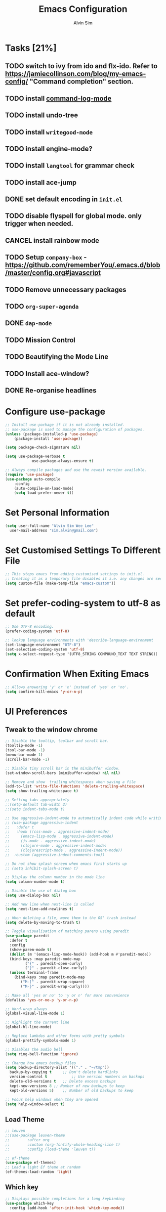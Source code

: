 #+TITLE: Emacs Configuration
#+AUTHOR: Alvin Sim
#+TOC: true
#+STARTUP: showall

* Tasks [21%]
	:PROPERTIES:
	:ARCHIVE:  %s_archive::* Tasks
	:END:
** TODO switch to ivy from ido and flx-ido. Refer to [[https://jamiecollinson.com/blog/my-emacs-config/]] "Command completion" section.
** TODO install [[https://github.com/lewang/command-log-mode][command-log-mode]]
** TODO install undo-tree
** TODO install =writegood-mode=
** TODO install engine-mode?
** TODO install =langtool= for grammar check
** TODO install ace-jump
** DONE set default encoding in =init.el=
** TODO disable flyspell for global mode. only trigger when needed.
** CANCEL install rainbow mode
** TODO Setup =company-box= - [[https://github.com/rememberYou/.emacs.d/blob/master/config.org#javascript]]
** TODO Remove unnecessary packages
** TODO =org-super-agenda=
** DONE =dap-mode=
** TODO Mission Control
** TODO Beautifying the Mode Line
** TODO Install ace-window?
** DONE Re-organise headlines

* Configure use-package

#+BEGIN_SRC emacs-lisp
	;; Install use-package if it is not already installed.
	;; use-package is used to manage the configuration of packages.
	(unless (package-installed-p 'use-package)
		(package-install 'use-package))

	(setq package-check-signature nil)

	(setq use-package-verbose t
				use-package-always-ensure t)

	;; Always compile packages and use the newest version available.
	(require 'use-package)
	(use-package auto-compile
		:config
		(auto-compile-on-load-mode)
		(setq load-prefer-newer t))
#+END_SRC

* Set Personal Information

#+BEGIN_SRC emacs-lisp
  (setq user-full-name "Alvin Sim Wee Lee"
	user-mail-address "sim.alvin@gmail.com")
#+END_SRC

* Set Customised Settings To Different File

#+BEGIN_SRC emacs-lisp
  ;; This stops emacs from adding customised settings to init.el.
  ;; Creating it as a temporary file disables it i.e. any changes are session local.
  (setq custom-file (make-temp-file "emacs-custom"))
#+END_SRC

* Set prefer-coding-system to utf-8 as default

#+BEGIN_SRC emacs-lisp
  ;; Use UTF-8 encoding.
  (prefer-coding-system 'utf-8)

  ;; lookup language environments with 'describe-language-environment
  (set-language-environment "UTF-8")
  (set-selection-coding-system 'utf-8)
  (setq x-select-request-type '(UTF8_STRING COMPOUND_TEXT TEXT STRING))
#+END_SRC

* Confirmation When Exiting Emacs

#+begin_src emacs-lisp
  ;; Allows answering 'y' or 'n' instead of 'yes' or 'no'.
  (setq confirm-kill-emacs 'y-or-n-p)
#+end_src

* UI Preferences

** Tweak to the window chrome

#+BEGIN_SRC emacs-lisp
  ;; Disable the tooltip, toolbar and scroll bar.
  (tooltip-mode -1)
  (tool-bar-mode -1)
  (menu-bar-mode 1)
  (scroll-bar-mode -1)

  ;; Disable tiny scroll bar in the minibuffer window.
  (set-window-scroll-bars (minibuffer-window) nil nil)

  ;; Remove and show  trailing whitespaces when saving a file
  (add-to-list 'write-file-functions 'delete-trailing-whitespace)
  (setq show-trailing-whitespace t)

  ;; Setting tabs appropriately
  ;;(setq-default tab-width 2)
  ;;(setq indent-tabs-mode t)

  ;; Use aggressive-indent-mode to automatically indent code while writing
  ;; (use-package aggressive-indent
  ;;   :defer t
  ;;   :hook ((css-mode . aggressive-indent-mode)
  ;; 	 (emacs-lisp-mode . aggressive-indent-mode)
  ;; 	 (js-mode . aggressive-indent-mode)
  ;; 	 (clojure-mode . aggressive-indent-mode)
  ;; 	 (clojurescript-mode . aggressive-indent-mode))
  ;;  :custom (aggressive-indent-comments-too))

  ;; Do not show splash screen when emacs first starts up
  ;; (setq inhibit-splash-screen t)

  ;; Display the column number in the mode line
  (setq column-number-mode t)

  ;; Disable the use of dialog box
  (setq use-dialog-box nil)

  ;; Add new line when next-line is called
  (setq next-line-add-newlines t)

  ;; When deleting a file, move them to the OS' trash instead
  (setq delete-by-moving-to-trash t)

  ;; Toggle visualisation of matching parens using paredit
  (use-package paredit
    :defer t
    :config
    (show-paren-mode t)
    (dolist (m '(emacs-lisp-mode-hook)) (add-hook m #'paredit-mode))
    (bind-keys :map paredit-mode-map
	       ("{" . paredit-open-curly)
	       ("}" . paredit-close-curly))
    (unless terminal-frame
      (bind-keys :map paredit-mode-map
		 ("M-[" . paredit-wrap-square)
		 ("M-}" . paredit-wrap-curly))))

  ;; Make all 'yes or no' to 'y or n' for more convenience
  (defalias 'yes-or-no-p 'y-or-n-p)

  ;; Word-wrap always
  (global-visual-line-mode 1)

  ;; Highlight the current line
  (global-hl-line-mode)

  ;; Replace lambdas and other forms with pretty symbols
  (global-prettify-symbols-mode 1)

  ;; Disables the audio bell
  (setq ring-bell-function 'ignore)

  ;; Change how emacs backup files
  (setq backup-directory-alist '(("." . "~/tmp"))
	backup-by-copying t		;; Don't delete hardlinks
	version-control t			;; Use version numbers on backups
	delete-old-versions t	;; Delete excess backups
	kept-new-versions 8	;; Number of new backups to keep
	kept-old-versions 5) 	;; Number of old backups to keep

  ;; Focus help windows when they are opened
  (setq help-window-select t)
#+END_SRC

** Load Theme

#+BEGIN_SRC emacs-lisp
  ;; leuven
  ;;(use-package leuven-theme
  ;;		:after org
  ;;		:custom	(org-fontify-whole-heading-line t)
  ;;		:config	(load-theme 'leuven t))

  ;; ef-theme
  (use-package ef-themes)
  ;; Load a light Ef theme at random
  (ef-themes-load-random 'light)

#+END_SRC

** Which key

#+BEGIN_SRC emacs-lisp
  ;; Displays possible completions for a long keybinding
  (use-package which-key
    :config	(add-hook 'after-init-hook 'which-key-mode))
#+END_SRC

** Rainbow-delimiter

#+BEGIN_SRC emacs-lisp
  ;; Highlights delimiters like parentheses, brackets or braces by their depth
  (use-package rainbow-delimiters
    :defer t
    :hook (prog-mode . rainbow-delimiters-mode))
#+END_SRC

** rainbow-mode

#+BEGIN_SRC emacs-lisp
  ;; Colour the text with their value
  (use-package rainbow-mode
    :defer t
    :hook (prog-mode))
#+END_SRC

* Ido and flx-ido

#+BEGIN_SRC emacs-lisp
  ;; For better navigation
  (setq ido-enable-flex-matching t	;; ido-everywhere t
	ido-create-new-buffer 'always
	ido-ignore-extensions t)
  ;;ido-mode 1)

  (use-package flx-ido
    :config
    (ido-mode 1)
    (ido-everywhere 1)
    (flx-ido-mode 1))
#+END_SRC

* Org

#+BEGIN_SRC emacs-lisp
  ;; To manage TODO tasks and agenda

  (setq org-todo-keywords
	'((sequence "TODO(t)" "NEXT(n)" "DOING(g)" "|" "DONE(D)" "CANCEL(C)")
	  (sequence "PAY(p)" "|" "PAID(P)" "CANCEL(C)")
	  (sequence "TODO(t)" "DRAFT(d)" "|" "PUBLISHED(U)"))
	org-src-fontify-natively t
	org-hierarchical-todo-statistics nil
	org-refile-targets '((org-agenda-files :maxlevel . 2))
	org-catch-invisible-edits 1
	org-hide-emphasis-markers t
	org-ellipsis ".."
	;; Org agenda
	org-agenda-files '("/Users/alvin/Dropbox/home/me.org")
	org-agenda-todo-ignore-deadlines t
	org-agenda-todo-ignore-scheduled t
	org-agenda-todo-ignore-timestamp t
	org-agenda-todo-ignore-with-date t)

  ;; keybindings
  (global-set-key "\C-cl" 'org-store-link)
  (global-set-key "\C-cc" 'org-capture)
  (global-set-key "\C-ca" 'org-agenda)
  (global-set-key "\C-cb" 'org-iswitchb)
  (global-set-key (kbd "C-c C-.") 'org-time-stamp-inactive)

  ;; Turn on font lock for org mode
  (add-hook 'org-mode-hook 'turn-on-font-lock)

  (eval-after-load "org"  '(require 'ox-md nil t))

  ;; org capture
  (setq org-capture-templates
	'(("m" "me tasks" entry
	   (file+headline "/Users/alvin/Dropbox/home/me.org" "Tasks")
	   "** TODO %? %^")))

  ;; Fixes open pdf file on emacs-27
  (add-hook 'org-mode-hook
	    (lambda ()
	      (delete '("\\.pdf\\'" . default) org-file-apps)
	      (add-to-list 'org-file-apps '("\\.pdf\\'" . "xpdf %s"))))

#+END_SRC

* Yasnippet

#+BEGIN_SRC emacs-lisp
  ;; Manage code snippets
  (use-package yasnippet
    :defer t
    :config
    (yas-global-mode 1)
    (global-set-key (kbd "M-/") 'company-yasnippet))
#+END_SRC

* Coding Environment

** Add matching delimiters using electric-pair-mode

#+BEGIN_SRC emacs-lisp
  (add-hook 'prog-mode-hook 'electric-pair-mode)
#+END_SRC

** exec-path-from-shell

#+begin_src emacs-lisp :tangle no
  (use-package exec-path-from-shell
    :custom (exec-path-from-shell-check-startup-files nil)
    :config
    (push "HISTFILE" exec-path-from-shell-variables)
    (exec-path-from-shell-initialize))
#+end_src

** flycheck

Check code syntax on the fly.

When having problems with React code, check the following:
- Verify the path to the global =eslint=.
- Install =npm= globally - =npm install -g npm=.
- Install =webpack= and =eslint-import-resolver-webpack= globally.

#+BEGIN_SRC emacs-lisp :tangle no
	(use-package flycheck
		:after (add-node-modules-path)
		:defer t
		:config
		(setq-default flycheck-temp-prefix ".flycheck")
		(setq flycheck-local-config-file-functions ".eslintrc.*"
					flycheck-javascript-eslint-executable "$(npm bin)/eslint")
		:init	(global-flycheck-mode))

	(use-package flycheck-clj-kondo
		:defer t)
#+END_SRC

** Emacs Lisp

#+BEGIN_SRC emacs-lisp
  ;; Adding some hooks for better coding in elisp
  (add-hook 'emacs-lisp-mode-hook #'subword-mode)
  (add-hook 'emacs-lisp-mode-hook #'paredit-mode)
  (add-hook 'emacs-lisp-mode-hook #'rainbow-delimiters-mode)
  (add-hook 'emacs-lisp-mode-hook #'eldoc-mode)
#+END_SRC

** Eldoc

#+BEGIN_SRC emacs-lisp
  ;; Provides minibuffer hints when working with Emacs Lisp
  (use-package eldoc)
#+END_SRC

** Web Programming

*** HTML

#+BEGIN_SRC emacs-lisp
  (use-package sgml-mode
    :hook	((html-mode . as/html-set-pretty-print-function)
	   (html-mode . sgml-electric-tag-pair-mode)
	   (html-mode . sgml-name-8bit-mode)
	   (html-mode . toggle-truncate-lines))
    :custom (sgml-basic-offset 2)
    :preface
    (defun as/html-set-pretty-print-function ()
      (setq as/pretty-print-function #'sgml-pretty-print)))
#+END_SRC

*** CSS

#+BEGIN_SRC emacs-lisp
  (use-package css-mode
    :defer t
    :mode ("\\.css'" . css-mode)
    :custom (css-indent-offset 2))
#+END_SRC

*** web-mode

#+BEGIN_SRC emacs-lisp
  (use-package web-mode
    :defer t
    :mode ("\\.html?\\'" "\\.[jt]sx?\\'")
    :config	((setq web-mode-block-padding 2
			 web-mode-code-indent-offset 2
			 web-mode-content-types-alist '(("jsx" . "\\.[jt]sx?\\'"))
			 web-mode-css-indent-offset 2
			 web-mode-enable-auto-closing t
			 web-mode-enable-auto-pairing t
			 web-mode-enable-current-element-highlight t
			 web-mode-markup-indent-offset 2
			 web-mode-script-padding 2
			 web-mode-style-padding 2)
		   ;; support for tsx and jsx file fomats
		   (add-hook 'web-mode-hook
			     (lambda ()
			       (when ((or (string-equal "jsx") (string-equal "tsx"))
				      (file-name-extension buffer-file-name))
				 (as/setup-tide-mode))))))

  ;; enable lint checker
  ;;(flycheck-add-mode 'typescript-tslint 'web-mode)
  ;; TODO 'jsx-tide' and 'append' failed to be added to the
  ;; flycheck-add-next-checker because it couldn't be found
  ;;(flycheck-add-mode 'javascript-eslint 'web-mode)
  ;; (flycheck-add-next-checker 'javascript-eslint)))
#+END_SRC

*** JavaScript

#+begin_src javascript :tangle no
  ;; Create jsconfig.json in the root folder of the project.
      ;; jsconfig.json is tsconfig.json with allowJs attribute set to true
  {
      "compilerOptions": {
	  "target": "es2017",
	  "allowSyntheticDefaultImports": true,
	  "noEmit": true,
	  "checkJs": true,
	  "jsx": "react",
	  "lib": [ "dom", "es2017" ]
      }
  }
#+end_src

*** typescript-mode

#+begin_src emacs-lisp
  (use-package typescript-mode
    :defer t
    :mode ("\\.[jt]s\\'" . typescript-mode))
#+end_src

*** tide

#+begin_src emacs-lisp
  ;; tide is used together with web-mode
  (use-package tide
    :defer t
    :after (typescript-mode)
    :hook ((typescript-mode . tide-setup)
	   (typescript-mode . tide-hl-identifier-mode)
	   (before-save . tide-format-before-save)))

  (defun as/setup-tide-mode ()
    (interactive)
    (tide-setup)
    (flymake-mode)
    ;;(setq flycheck-check-syntax-automatically '(save mode-enabled))
    (eldoc-mode)
    (tide-hl-identifier-mode)
    ;; company is an optional dependency. You have to
    ;; install it separately via package-install
    ;; `M-x package-install [ret] company`
    (company-mode))
#+end_src

*** emmet-mode

#+BEGIN_SRC emacs-lisp
  (use-package emmet-mode
    :defer t
    :hook (sgml-mode css-mode web-mode))
#+END_SRC

** Clojure

#+BEGIN_SRC emacs-lisp
  (use-package clojure-mode
    :defer t
    :mode ("\\.clj?\\'" . clojure-mode)
    :init
    (add-hook 'clojure-mode-hook #'subword-mode)
    (add-hook 'clojure-mode-hook #'paredit-mode)
    (add-hook 'clojure-mode-hook #'rainbow-delimiters-mode)
    (add-hook 'clojure-mode-hook #'as/clojure-mode-hook)
    (add-hook 'clojurescript-mode-hook #'subword-mode)
    (add-hook 'clojurescript-mode-hook #'paredit-mode)
    (add-hook 'clojurescript-mode-hook #'rainbow-delimiters-mode)
    (add-hook 'clojurescript-mode-hook #'as/clojure-mode-hook))

  ;; REPL for clojure
  (use-package cider
    :defer t
    :after clojure-mode
    :config	(setq cider-repl-pop-to-buffer-on-connect nil)
    :init	(add-hook 'cider-repl-mode-hook #'eldoc-mode))
#+END_SRC

** json

#+BEGIN_SRC emacs-lisp
  (use-package json-mode
    :defer t
    :mode ("\\.json\\'" . json-mode)
    :config (setq json-reformat:indent-width 2))
#+END_SRC

** Plantuml

#+BEGIN_SRC emacs-lisp
  ;; A tool for coding UML diagrams -- https://www.plantuml.com
  (use-package plantuml-mode
    :defer t
    :after org-mode
    :config	(org-babel-do-load-languages 'org-babel-load-languages
					       '((plantuml	. t)))
    (setq org-plantuml-jar-path
	  "C:/ProgramData/chocolatey/lib/plantuml/tools/plantuml.jar"
	  plantuml-default-exec-mode 'jar))
#+END_SRC

** Projectile

#+BEGIN_SRC emacs-lisp
  ;; Easily find files in a project
  (use-package projectile
    :defer t
    :bind-keymap(("C-c p" . projectile-command-map)
		 ("S-p" . projectile-command-map))
    :custom	((projectile-enable-caching t)
		   (projectile-mode-line '(:eval (projectile-project-name))))
    :init	(add-hook 'projectile-after-switch-project-hook
		    (lambda ()
		      (projectile-invalidate-cache nil))))
#+END_SRC

** Magit

#+BEGIN_SRC emacs-lisp
  ;; Interface to git
  (use-package magit
    :defer t
    :bind	(("C-x g" . magit-status)
	   ("C-x M-g" . magit-dispatch-popup)
	   ("C-c M-g" . magit-file-popup)))

  ;; This is a workaround on Windows to have Magit prompt for the SSH passphrase
  ;; when needed
  (use-package ssh-agency
    :after magit)
#+END_SRC

** Yaml

#+begin_src emacs-lisp
  (use-package yaml-mode
    :defer t
    :mode (("\\.yml\\'" . yaml-mode)
	   ("\\.yaml\\'" . yaml-mode)))
#+end_src

* Writing

** Spell Check

#+BEGIN_SRC emacs-lisp
  ;;(add-to-list 'exec-path "/Users/alvin/.bin/cygwin64/bin")

  (use-package ispell
    :defer t
    :config
    (setq ispell-dictionary "british")
    (setq ispell-program-name "/ProgramData/chocolatey/lib/hunspell.portable/tools/hunspell.exe"
	  text-mode-hook '(lambda () (flyspell-mode t))))

  (use-package flyspell)
#+END_SRC

** Chinese Input method using =pyim=

#+begin_src emacs-lisp :tangle no
  (use-package pyim
    :defer t
    :config	((use-package pyim-basedict
		     :config (pyim-basedict-enable))
		   (setq-default pyim-english-input-switch-functions
				 '(pyim-probe-dynamic-english
				   pyim-probe-program-mode
				   pyim-probe-org-structure-template)
				 pyim-punctuation-half-width-functions
				 '(pyim-probe-punctuation-line-beginning
				   pyim-probe-punctuation-after-punctuation))
		   (setq pyim-page-tooltip 'popup
			 pyim-page-length 5
			 pyim-default-scheme 'quanpin)
		   (pyim-isearch-mode 1))
    :bind	(("M-j" . pyim-convert-string-at-point)
	   ("C-;" . pyim-delete-word-from-personal-buffer)))
#+end_src

* Blogging

** Jekyll

#+begin_src emacs-lisp
  (use-package jekyll-modes
    :defer t
    :mode (("_config\\.yml\\'" . jekyll-mode)
	   ("\\.md\\'" . jekyll-markdown-mode)
	   ("\\.markdown\\'" . jekyll-markdown-mode)
	   ("\\.html\\'" . jekyll-html-mode))
    :config (setq jekyll-mode-indent-level 2)
    :hook ((html-mode . as/enable-jekyll-html-mode)))

  (defun as/jekyll-project-p ()
    "Check if the current directory is a Jekyll project by looking for _config.yml."
    (let ((project-root (locate-dominating-file default-directory "_config.yml")))
      (and project-root (file-exists-p (concat project-root "_config.yml")))))

  (defun as/enable-jekyll-html-mode ()
    "Enable jekyll-html-mode only if we are in a Jekyll project."
    (when (as/jekyll-project-p)
      (jekyll-html-mode)))
#+end_src

* Utilities or helper methods

** Load Emacs' Configuration File

#+BEGIN_SRC emacs-lisp
  (defun as/config ()
    "Finds and opens the emacs' config file"
    (interactive)
    (find-file "~/.emacs.d/config.org"))
#+END_SRC

** Create a new scratch file

#+BEGIN_SRC emacs-lisp
  (defun as/create-scratch-buffer nil
    "Create a scratch buffer"
    (interactive)
    (switch-to-buffer (get-buffer-create "*scratch*"))
    (lisp-interaction-mode)
    (insert initial-scratch-message))
#+END_SRC

** Change Emacs' look when it is opened in the terminal via the =-nw= paramater

#+BEGIN_SRC emacs-lisp
  (defun as/terminal-init-screen ()
    "Terminal initialization function for screen"
    (interactive)
    (tty-run-terminal-initialization (selected-frame) "rxvt")
    (tty-run-terminal-initialization (selected-frame) "xterm"))
#+END_SRC

** Dired sort options

#+begin_src emacs-lisp
  (defun as/dired-sort ()
    "Sort dired dir listing in different ways.
  Prompt for a choice.
  URL `http://xahlee.info/emacs/emacs/dired_sort.html'
  Version: 2018-12-23 2022-04-07"
    (interactive)
    (let (xsortBy xarg)
      (setq xsortBy (completing-read "Sort by:" '( "date" "size" "name" )))
      (cond
       ((equal xsortBy "name") (setq xarg "-Al "))
       ((equal xsortBy "date") (setq xarg "-Al -t"))
       ((equal xsortBy "size") (setq xarg "-Al -S"))
       ((equal xsortBy "dir") (setq xarg "-Al --group-directories-first"))
       (t (error "logic error 09535" )))
      (dired-sort-other xarg )))
#+end_src

* Keybindings

#+BEGIN_SRC emacs-lisp
  (global-set-key (kbd "C-+") 'text-scale-increase)
  (global-set-key (kbd "C--") 'text-scale-decrease)
  (global-set-key (kbd "C-x C-b") 'ibuffer)
  (global-set-key (kbd "RET") 'newline-and-indent)
  (global-set-key (kbd "C-:") 'comment-or-uncomment-region)
  (global-set-key (kbd "M-/") 'hippie-expand)
  (global-set-key (kbd "<f8>") 'ispell-word)
  (global-set-key (kbd "C-<f8>") 'flyspell-mode)
  (global-set-key (kbd "C-c i") 'imenu)
  (define-key global-map (kbd "RET") 'newline-and-indent)

  ;; move line of text up or down
  (global-set-key [M-up] 'move-text-up)
  (global-set-key [M-down] 'move-text-down)

  ;; mini-buffer history
  (global-set-key (kbd "M-n") 'next-history-element)
  (global-set-key (kbd "M-p") 'previous-history-element)
#+END_SRC

* Configuration specifically for MS Windows

#+begin_src emacs-lisp
  ;; Replace the Windows' find program
  (when (string-equal system-type "windows-nt")
    (let ((mypaths '("c:/Program Files/Git/usr/bin"
		     "c:/windows/system32"
		     "c:/Program Files/Git/bin"
		     "c:/Program Files/MiKTeX/miktex/bin/x64")))
      (setenv "PATH" (mapconcat 'identity mypaths ";"))
      (setq exec-path (append mypaths (list "." exec-directory)))))

  (setq find-program "c:/Users/alvinsim/.bin/cygwin64/bin/find.exe")
#+end_src
